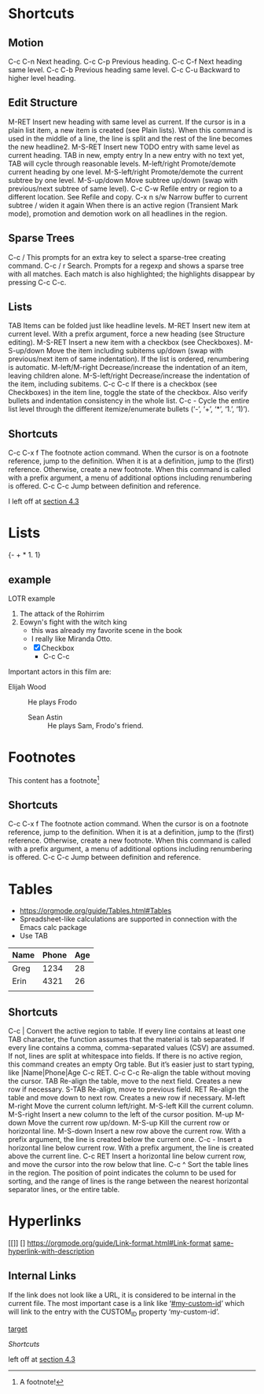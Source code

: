 
#+STARTUP: overview  //{overview, content, showall}

* Shortcuts
** Motion
C-c C-n
    Next heading. 
C-c C-p
    Previous heading. 
C-c C-f
    Next heading same level. 
C-c C-b
    Previous heading same level. 
C-c C-u
    Backward to higher level heading. 
** Edit Structure
M-RET
    Insert new heading with same level as current. If the cursor is in a plain list item, a new item is created (see Plain lists). When this command is used in the middle of a line, the line is split and the rest of the line becomes the new headline2.
M-S-RET
    Insert new TODO entry with same level as current heading. 
TAB in new, empty entry
    In a new entry with no text yet, TAB will cycle through reasonable levels. 
M-left/right
    Promote/demote current heading by one level. 
M-S-left/right
    Promote/demote the current subtree by one level. 
M-S-up/down
    Move subtree up/down (swap with previous/next subtree of same level). 
C-c C-w
    Refile entry or region to a different location. See Refile and copy. 
C-x n s/w
    Narrow buffer to current subtree / widen it again 
When there is an active region (Transient Mark mode), promotion and demotion work on all headlines in the region. 
    
** Sparse Trees
   C-c /
   This prompts for an extra key to select a sparse-tree creating command. 
   C-c / r
   Search. Prompts for a regexp and shows a sparse tree with all matches. Each match is also highlighted; the highlights disappear by pressing C-c C-c. 
** Lists
TAB
    Items can be folded just like headline levels. 
M-RET
    Insert new item at current level. With a prefix argument, force a new heading (see Structure editing). 
M-S-RET
    Insert a new item with a checkbox (see Checkboxes). 
M-S-up/down
    Move the item including subitems up/down (swap with previous/next item of same indentation). If the list is ordered, renumbering is automatic. 
M-left/M-right
    Decrease/increase the indentation of an item, leaving children alone. 
M-S-left/right
    Decrease/increase the indentation of the item, including subitems. 
C-c C-c
    If there is a checkbox (see Checkboxes) in the item line, toggle the state of the checkbox. Also verify bullets and indentation consistency in the whole list. 
C-c -
    Cycle the entire list level through the different itemize/enumerate bullets (‘-’, ‘+’, ‘*’, ‘1.’, ‘1)’). 
** Shortcuts
   C-c C-x f
   The footnote action command. When the cursor is on a footnote reference, jump to the definition. When it is at a definition, jump to the (first) reference. Otherwise, create a new footnote. When this command is called with a prefix argument, a menu of additional options including renumbering is offered.
   C-c C-c
   Jump between definition and reference. 


I left off at [[https://orgmode.org/guide/External-links.html#External-links][section 4.3]]

* Lists
{- + * 1. 1}
** example 
  LOTR example 
   1. The attack of the Rohirrim
   2. Eowyn's fight with the witch king
      * this was already my favorite scene in the book
      * I really like Miranda Otto.
      * [X] Checkbox
       	+ C-c C-c
   Important actors in this film are:
   - Elijah Wood :: He plays Frodo
     - Sean Astin :: He plays Sam, Frodo's friend.
* Footnotes
  This content has a footnote[fn:1]
** Shortcuts
   C-c C-x f
   The footnote action command. When the cursor is on a footnote reference, jump to the definition. When it is at a definition, jump to the (first) reference. Otherwise, create a new footnote. When this command is called with a prefix argument, a menu of additional options including renumbering is offered.
   C-c C-c
   Jump between definition and reference. 

[fn:1] A footnote!
* Tables
  + https://orgmode.org/guide/Tables.html#Tables
  + Spreadsheet-like calculations are supported in connection with the Emacs calc package
  + Use TAB

| Name | Phone | Age |
|------+-------+-----|
| Greg |  1234 |  28 |
| Erin |  4321 |  26 |
|      |       |     |
   
** Shortcuts
C-c |
    Convert the active region to table. If every line contains at least one TAB character, the function assumes that the material is tab separated. If every line contains a comma, comma-separated values (CSV) are assumed. If not, lines are split at whitespace into fields.
    If there is no active region, this command creates an empty Org table. But it’s easier just to start typing, like |Name|Phone|Age C-c RET.
C-c C-c
    Re-align the table without moving the cursor. 
TAB
    Re-align the table, move to the next field. Creates a new row if necessary. 
S-TAB
    Re-align, move to previous field. 
RET
    Re-align the table and move down to next row. Creates a new row if necessary.
M-left
M-right
    Move the current column left/right. 
M-S-left
    Kill the current column. 
M-S-right
    Insert a new column to the left of the cursor position. 
M-up
M-down
    Move the current row up/down. 
M-S-up
    Kill the current row or horizontal line. 
M-S-down
    Insert a new row above the current row. With a prefix argument, the line is created below the current one. 
C-c -
    Insert a horizontal line below current row. With a prefix argument, the line is created above the current line. 
C-c RET
    Insert a horizontal line below current row, and move the cursor into the row below that line. 
C-c ^
    Sort the table lines in the region. The position of point indicates the column to be used for sorting, and the range of lines is the range between the nearest horizontal separator lines, or the entire table.
* Hyperlinks
  [[]] []
  https://orgmode.org/guide/Link-format.html#Link-format
  [[https://orgmode.org/guide/Link-format.html#Link-format][same-hyperlink-with-description]]
** Internal Links
   If the link does not look like a URL, it is considered to be internal in the current file. 
   The most important case is a link like ‘[[#my-custom-id]]’ which will link to the entry with the CUSTOM_ID property ‘my-custom-id’. 

   [[target]]
   <<target>>

   [[Shortcuts]]

left off at [[https://orgmode.org/guide/External-links.html#External-links][section 4.3]]
